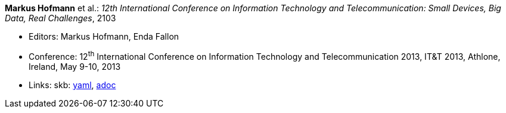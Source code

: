 //
// This file was generated by SKB-Dashboard, task 'lib-yaml2src'
// - on Tuesday November  6 at 21:14:42
// - skb-dashboard: https://www.github.com/vdmeer/skb-dashboard
//

*Markus Hofmann* et al.: _12th International Conference on Information Technology and Telecommunication: Small Devices, Big Data, Real Challenges_, 2103

* Editors: Markus Hofmann, Enda Fallon
* Conference: 12^th^ International Conference on Information Technology and Telecommunication 2013, IT&T 2013, Athlone, Ireland, May 9-10, 2013
* Links:
      skb:
        https://github.com/vdmeer/skb/tree/master/data/library/proceedings/2010/itt-2013.yaml[yaml],
        https://github.com/vdmeer/skb/tree/master/data/library/proceedings/2010/itt-2013.adoc[adoc]

